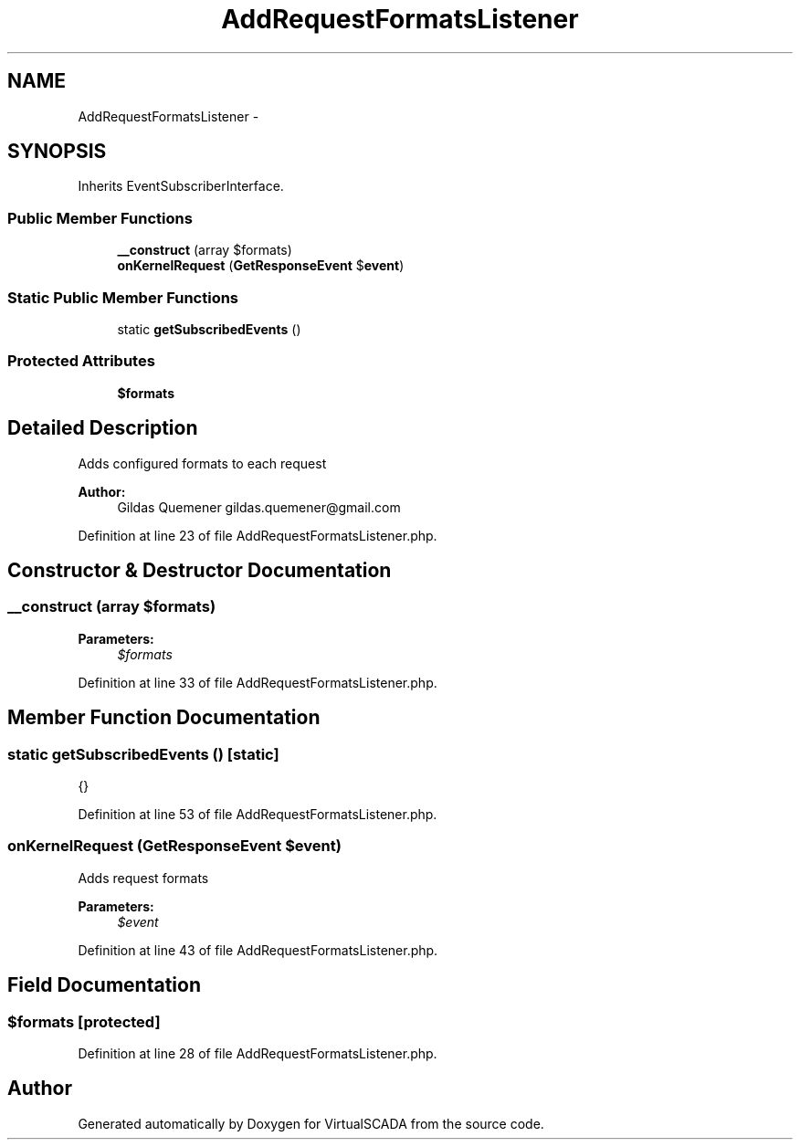 .TH "AddRequestFormatsListener" 3 "Tue Apr 14 2015" "Version 1.0" "VirtualSCADA" \" -*- nroff -*-
.ad l
.nh
.SH NAME
AddRequestFormatsListener \- 
.SH SYNOPSIS
.br
.PP
.PP
Inherits EventSubscriberInterface\&.
.SS "Public Member Functions"

.in +1c
.ti -1c
.RI "\fB__construct\fP (array $formats)"
.br
.ti -1c
.RI "\fBonKernelRequest\fP (\fBGetResponseEvent\fP $\fBevent\fP)"
.br
.in -1c
.SS "Static Public Member Functions"

.in +1c
.ti -1c
.RI "static \fBgetSubscribedEvents\fP ()"
.br
.in -1c
.SS "Protected Attributes"

.in +1c
.ti -1c
.RI "\fB$formats\fP"
.br
.in -1c
.SH "Detailed Description"
.PP 
Adds configured formats to each request
.PP
\fBAuthor:\fP
.RS 4
Gildas Quemener gildas.quemener@gmail.com 
.RE
.PP

.PP
Definition at line 23 of file AddRequestFormatsListener\&.php\&.
.SH "Constructor & Destructor Documentation"
.PP 
.SS "__construct (array $formats)"

.PP
\fBParameters:\fP
.RS 4
\fI$formats\fP 
.RE
.PP

.PP
Definition at line 33 of file AddRequestFormatsListener\&.php\&.
.SH "Member Function Documentation"
.PP 
.SS "static getSubscribedEvents ()\fC [static]\fP"
{} 
.PP
Definition at line 53 of file AddRequestFormatsListener\&.php\&.
.SS "onKernelRequest (\fBGetResponseEvent\fP $event)"
Adds request formats
.PP
\fBParameters:\fP
.RS 4
\fI$event\fP 
.RE
.PP

.PP
Definition at line 43 of file AddRequestFormatsListener\&.php\&.
.SH "Field Documentation"
.PP 
.SS "$formats\fC [protected]\fP"

.PP
Definition at line 28 of file AddRequestFormatsListener\&.php\&.

.SH "Author"
.PP 
Generated automatically by Doxygen for VirtualSCADA from the source code\&.
